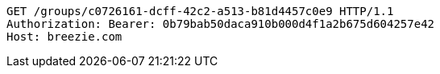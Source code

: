 [source,http,options="nowrap"]
----
GET /groups/c0726161-dcff-42c2-a513-b81d4457c0e9 HTTP/1.1
Authorization: Bearer: 0b79bab50daca910b000d4f1a2b675d604257e42
Host: breezie.com

----